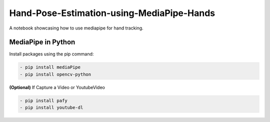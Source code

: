 *****
Hand-Pose-Estimation-using-MediaPipe-Hands
*****
A notebook showcasing how to use mediapipe for hand tracking.

MediaPipe in Python
########

Install packages using the pip command: 

.. code:: shell
    
    - pip install mediaPipe
    - pip install opencv-python
 
**(Optional)** If Capture a Video or YoutubeVideo
 
.. code:: shell
    
    - pip install pafy
    - pip install youtube-dl
 
